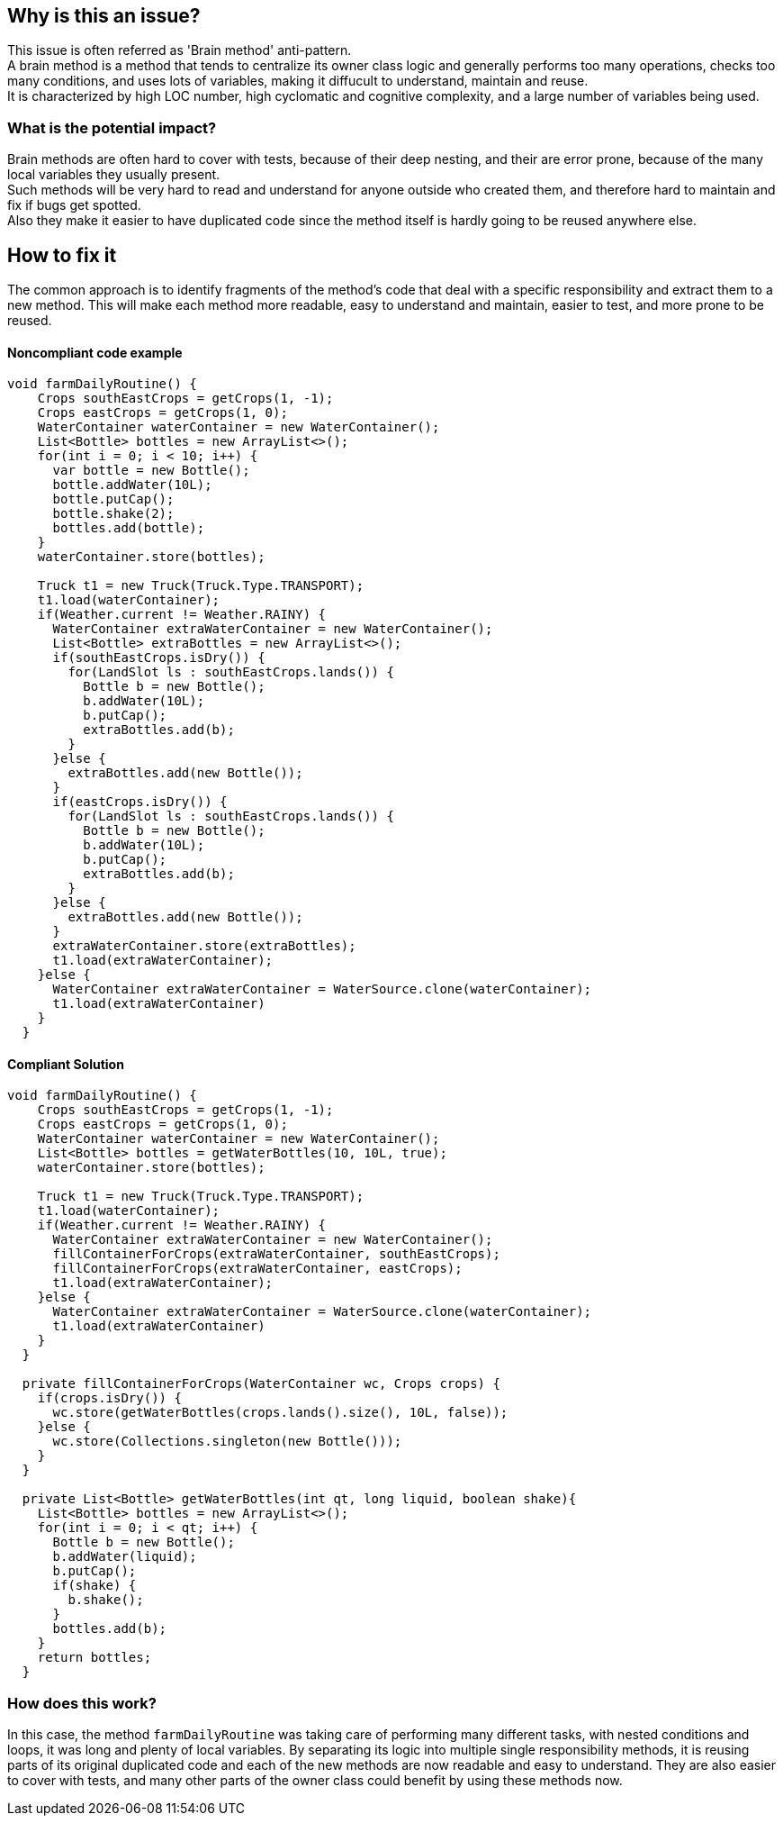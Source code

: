 == Why is this an issue?

This issue is often referred as 'Brain method' anti-pattern. +
A brain method is a method that tends to centralize its owner class logic and generally
performs too many operations, checks too many conditions, and uses lots of variables, making it diffucult to understand, maintain and reuse. +
It is characterized by high LOC number, high cyclomatic and cognitive complexity, and a large number of variables being used. 

=== What is the potential impact?

Brain methods are often hard to cover with tests, because of their deep nesting, and their are error prone, because of the many local variables they usually present. +
Such methods will be very hard to read and understand for anyone outside who created them, and therefore hard to maintain and fix if bugs get spotted. +
Also they make it easier to have duplicated code since the method itself is hardly going to be reused anywhere else.

== How to fix it

The common approach is to identify fragments of the method's code that deal with a specific responsibility and extract them to a new method.
This will make each method more readable, easy to understand and maintain, easier to test, and more prone to be reused. 

==== Noncompliant code example

[source,java]
----
void farmDailyRoutine() {
    Crops southEastCrops = getCrops(1, -1);
    Crops eastCrops = getCrops(1, 0);
    WaterContainer waterContainer = new WaterContainer();
    List<Bottle> bottles = new ArrayList<>();
    for(int i = 0; i < 10; i++) {
      var bottle = new Bottle();
      bottle.addWater(10L);
      bottle.putCap();
      bottle.shake(2);
      bottles.add(bottle);
    }
    waterContainer.store(bottles);
    
    Truck t1 = new Truck(Truck.Type.TRANSPORT);
    t1.load(waterContainer);
    if(Weather.current != Weather.RAINY) {
      WaterContainer extraWaterContainer = new WaterContainer();
      List<Bottle> extraBottles = new ArrayList<>();
      if(southEastCrops.isDry()) {
        for(LandSlot ls : southEastCrops.lands()) {
          Bottle b = new Bottle();
          b.addWater(10L);
          b.putCap();
          extraBottles.add(b);
        }
      }else {
        extraBottles.add(new Bottle());
      }
      if(eastCrops.isDry()) {
        for(LandSlot ls : southEastCrops.lands()) {
          Bottle b = new Bottle();
          b.addWater(10L);
          b.putCap();
          extraBottles.add(b);
        }
      }else {
        extraBottles.add(new Bottle());
      }
      extraWaterContainer.store(extraBottles);
      t1.load(extraWaterContainer);
    }else {
      WaterContainer extraWaterContainer = WaterSource.clone(waterContainer);
      t1.load(extraWaterContainer)
    } 
  }
----

==== Compliant Solution

[source,java]
----
void farmDailyRoutine() {
    Crops southEastCrops = getCrops(1, -1);
    Crops eastCrops = getCrops(1, 0);
    WaterContainer waterContainer = new WaterContainer();
    List<Bottle> bottles = getWaterBottles(10, 10L, true);
    waterContainer.store(bottles);
    
    Truck t1 = new Truck(Truck.Type.TRANSPORT);
    t1.load(waterContainer);
    if(Weather.current != Weather.RAINY) {
      WaterContainer extraWaterContainer = new WaterContainer();
      fillContainerForCrops(extraWaterContainer, southEastCrops);
      fillContainerForCrops(extraWaterContainer, eastCrops);
      t1.load(extraWaterContainer);
    }else {
      WaterContainer extraWaterContainer = WaterSource.clone(waterContainer);
      t1.load(extraWaterContainer)
    }
  }
  
  private fillContainerForCrops(WaterContainer wc, Crops crops) {
    if(crops.isDry()) {
      wc.store(getWaterBottles(crops.lands().size(), 10L, false));
    }else {
      wc.store(Collections.singleton(new Bottle()));
    }
  }
  
  private List<Bottle> getWaterBottles(int qt, long liquid, boolean shake){
    List<Bottle> bottles = new ArrayList<>();
    for(int i = 0; i < qt; i++) {
      Bottle b = new Bottle();
      b.addWater(liquid);
      b.putCap();
      if(shake) {
        b.shake();
      }
      bottles.add(b); 
    }
    return bottles;
  }
----

=== How does this work?

In this case, the method ``farmDailyRoutine`` was taking care of performing many different tasks, with nested conditions and loops, it was long and plenty of local variables. By separating its logic into multiple single responsibility methods, it is reusing parts of its original duplicated code and each of the new methods are now readable and easy to understand. They are also easier to cover with tests, and many other parts of the owner class could benefit by using these methods now.
